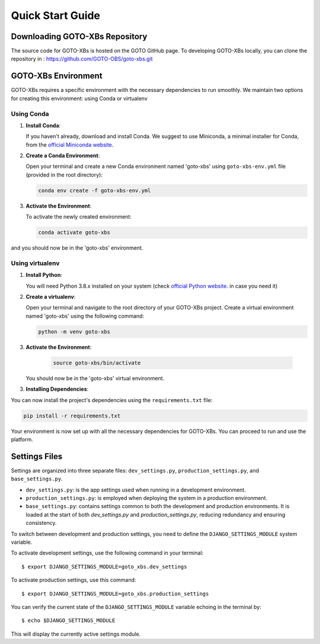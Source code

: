 Quick Start Guide
=================


Downloading GOTO-XBs Repository
-------------------------------

The source code for GOTO-XBs is hosted on the GOTO GitHub page. To developing GOTO-XBs locally, you can clone the repository in : https://github.com/GOTO-OBS/goto-xbs.git




.. _virtual-env:

GOTO-XBs Environment
---------------------

GOTO-XBs requires a specific environment with the necessary dependencies to run smoothly. We maintain two options for creating this environment: using Conda or virtualenv


Using Conda
~~~~~~~~~~~

1. **Install Conda**:

   If you haven't already, download and install Conda. We suggest to use Miniconda, a minimal installer for Conda, from the `official Miniconda website <https://docs.conda.io/en/latest/miniconda.html>`_.

2. **Create a Conda Environment**:

   Open your terminal and create a new Conda environment named 'goto-xbs' using ``goto-xbs-env.yml`` file (provided in the root directory):

   .. code-block:: shell

      conda env create -f goto-xbs-env.yml

3. **Activate the Environment**:

   To activate the newly created environment:

   .. code-block:: shell

      conda activate goto-xbs

and you should now be in the 'goto-xbs' environment.



Using virtualenv
~~~~~~~~~~~~~~~~


1. **Install Python**:

   You will need Python 3.8.x installed on your system (check `official Python website <https://www.python.org/downloads/>`_. in case you need it)

2. **Create a virtualenv**:

   Open your terminal and navigate to the root directory of your GOTO-XBs project. Create a virtual environment named 'goto-xbs' using the following command:

   .. code-block:: shell

      python -m venv goto-xbs

3. **Activate the Environment**:

     .. code-block:: shell

        source goto-xbs/bin/activate

   You should now be in the 'goto-xbs' virtual environment.

3. **Installing Dependencies**:

You can now install the project's dependencies using the ``requirements.txt`` file:

.. code-block:: shell

   pip install -r requirements.txt




Your environment is now set up with all the necessary dependencies for GOTO-XBs. You can proceed to run and use the platform.


Settings Files
--------------

Settings are organized into three separate files: ``dev_settings.py``, ``production_settings.py``, and ``base_settings.py``.

- ``dev_settings.py``: is the app settings used when running in a development environment.

- ``production_settings.py``: is employed when deploying the system in a production environment.

- ``base_settings.py``: contains settings common to both the development and production environments. It is loaded at the start of both `dev_settings.py` and `production_settings.py`, reducing redundancy and ensuring consistency.



To switch between development and production settings, you need to define the ``DJANGO_SETTINGS_MODULE`` system variable.

To activate development settings, use the following command in your terminal::

   $ export DJANGO_SETTINGS_MODULE=goto_xbs.dev_settings

To activate production settings, use this command::

   $ export DJANGO_SETTINGS_MODULE=goto_xbs.production_settings


You can verify the current state of the ``DJANGO_SETTINGS_MODULE`` variable echoing in the terminal by::

   $ echo $DJANGO_SETTINGS_MODULE

This will display the currently active settings module.
